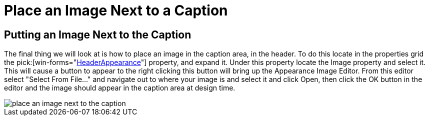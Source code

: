 ﻿////

|metadata|
{
    "name": "wingroupbox-place-an-image-next-to-a-caption",
    "controlName": ["WinGroupBox"],
    "tags": ["Design Environment","Grouping","How Do I"],
    "guid": "{57BBCFFC-6AEA-4694-B450-A3E3B0FD1933}",  
    "buildFlags": [],
    "createdOn": "0001-01-01T00:00:00Z"
}
|metadata|
////

= Place an Image Next to a Caption

== Putting an Image Next to the Caption

The final thing we will look at is how to place an image in the caption area, in the header. To do this locate in the properties grid the  pick:[win-forms="link:{ApiPlatform}win.misc{ApiVersion}~infragistics.win.misc.ultragroupbox~headerappearance.html[HeaderAppearance]"]  property, and expand it. Under this property locate the Image property and select it. This will cause a button to appear to the right clicking this button will bring up the Appearance Image Editor. From this editor select "Select From File..." and navigate out to where your image is and select it and click Open, then click the OK button in the editor and the image should appear in the caption area at design time.

image::Images/WinMisc_Introduction_to_the_WinGroupBox_08.png[place an image next to the caption]